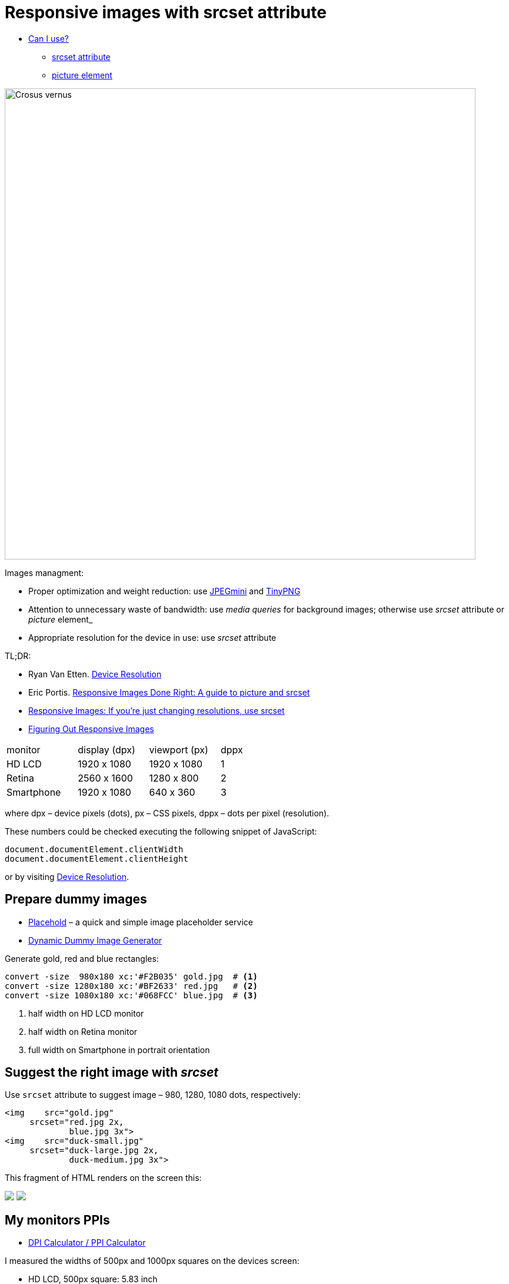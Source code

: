 # Responsive images with srcset attribute

:sectnums!:
:imagesdir: /images
:sourcedir: src
:stem: latexmath

* http://caniuse.com[Can I use?]
  - http://caniuse.com/#search=srcset[srcset attribute]
  - http://caniuse.com/#search=picture[picture element]

image::/assets/img/crocus-vernus.jpg[Crosus vernus, 800]

Images managment:

* Proper optimization and weight reduction:
  use http://www.jpegmini.com/[JPEGmini] and https://tinypng.com/[TinyPNG]
* Attention to unnecessary waste of bandwidth:
  use _media queries_ for background images; otherwise use
  _srcset_ attribute or _picture_ element_
* Appropriate resolution for the device in use:
  use _srcset_ attribute

TL;DR:

* Ryan Van Etten. http://ryanve.com/lab/resolution[Device Resolution]
* Eric Portis. http://www.smashingmagazine.com/2014/05/14/responsive-images-done-right-guide-picture-srcset[Responsive Images Done Right: A guide to picture and srcset]
* https://css-tricks.com/responsive-images-youre-just-changing-resolutions-use-srcset[Responsive Images: If you’re just changing resolutions, use srcset]
* https://css-tricks.com/video-screencasts/133-figuring-responsive-images[Figuring Out Responsive Images]

[cols="3,3,3,1"]
|===
|monitor
|display (dpx)
|viewport (px)
|dppx

|HD LCD
|1920 x 1080
|1920 x 1080
|1

|Retina
|2560 x 1600
|1280 x 800
|2

|Smartphone
|1920 x 1080
|640 x 360
|3
|===

where dpx – device pixels (dots), px – CSS pixels,
dppx – dots per pixel (resolution).

These numbers could be checked executing the following snippet of JavaScript:
[source,js]
----
document.documentElement.clientWidth
document.documentElement.clientHeight
----
or by visiting http://ryanve.com/lab/resolution[Device Resolution].


## Prepare dummy images

* http://placehold.it[Placehold] – a quick and simple image placeholder service
* http://dummyimage.com[Dynamic Dummy Image Generator]

Generate gold, red and blue rectangles:
[source,console]
----
convert -size  980x180 xc:'#F2B035' gold.jpg  # <1>
convert -size 1280x180 xc:'#BF2633' red.jpg   # <2>
convert -size 1080x180 xc:'#068FCC' blue.jpg  # <3>
----
<1> half width on HD LCD monitor
<2> half width on Retina monitor
<3> full width on Smartphone in portrait orientation

## Suggest the right image with _srcset_

Use `srcset` attribute to suggest image – 980, 1280, 1080 dots, respectively:
[source,html]
----
<img    src="gold.jpg"
     srcset="red.jpg 2x,
             blue.jpg 3x">
<img    src="duck-small.jpg"
     srcset="duck-large.jpg 2x,
             duck-medium.jpg 3x">
----

This fragment of HTML renders on the screen this:

pass:[<img src="http://dummyimage.com/980x180/f2b035/fff.jpg" srcset="http://dummyimage.com/1280x180/bf2633/fff.jpg 2x, http://dummyimage.com/1080x180/0690cc/fff.jpg 3x">]
pass:[<img src="/assets/img/duck-small.jpg" srcset="/assets/img/duck-large.jpg 2x, /assets/img/duck-medium.jpg 3x">]


## My monitors PPIs

* https://www.sven.de/dpi/[DPI Calculator / PPI Calculator]

I measured the widths of 500px and 1000px squares on the devices screen:

* HD LCD, 500px square: 5.83 inch
* Retina, 1000px square: 4.42 inch

This gives the following PPI (_pixels per inch_):
----
 500 / 5.83 ≅  86 ppi  # HD LCD
1000 / 4.42 ≅ 227 ppi  # Retina
----
